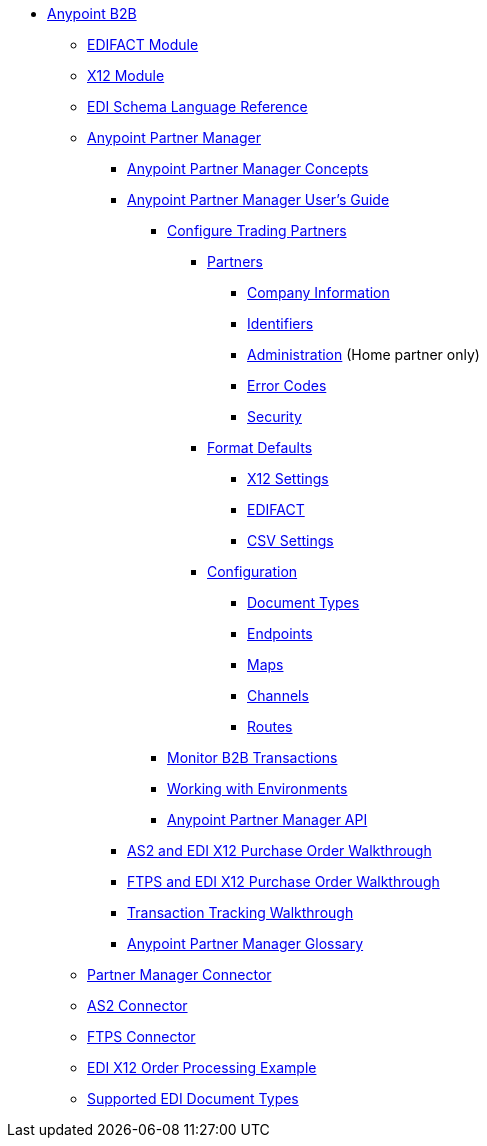 // Anypoint B2B TOC File

* link:/anypoint-b2b/[Anypoint B2B]

** link:/anypoint-b2b/edifact-module[EDIFACT Module]

** link:/anypoint-b2b/x12-module[X12 Module]

** link:/anypoint-b2b/edi-schema-language-reference[EDI Schema Language Reference]



** link:/anypoint-b2b/anypoint-partner-manager[Anypoint Partner Manager]

*** link:/anypoint-partner-manager-concepts[Anypoint Partner Manager Concepts]

*** link:/anypoint-b2b/anypoint-partner-manager-users-guide[Anypoint Partner Manager User's Guide]


**** link:/anypoint-b2b/configure-trading-partners[Configure Trading Partners]

***** link:/anypoint-b2b/partners[Partners]
****** link:/anypoint-b2b/company-information[Company Information]
****** link:/anypoint-b2b/identifiers[Identifiers]
****** link:/anypoint-b2b/administration[Administration] (Home partner only)
****** link:/anypoint-b2b/error-codes[Error Codes]
****** link:/anypoint-b2b/security[Security]

***** link:/anypoint-b2b/format-defaults[Format Defaults]
****** link:/anypoint-b2b/x12-settings[X12 Settings]
****** link:/anypoint-b2b/edifact-settings[EDIFACT]
****** link:/anypoint-b2b/csv-settings[CSV Settings]

***** link:/anypoint-b2b/configuration[Configuration]
****** link:/anypoint-b2b/document-types[Document Types]
****** link:/anypoint-b2b/endpoints[Endpoints]
****** link:/anypoint-b2b/maps[Maps]
****** link:/anypoint-b2b/channels[Channels]
****** link:/anypoint-b2b/routes[Routes]

**** link:/anypoint-b2b/monitor-b2b-transactions[Monitor B2B Transactions]
**** link:/anypoint-b2b/working-with-environments[Working with Environments]
**** link:/anypoint-partner-manager-api[Anypoint Partner Manager API]

*** link:/anypoint-b2b/as2-and-edi-x12-purchase-order-walkthrough[AS2 and EDI X12 Purchase Order Walkthrough]
*** link:/anypoint-b2b/ftps-and-edi-x12-purchase-order-walkthrough[FTPS and EDI X12 Purchase Order Walkthrough]
*** link:/anypoint-b2b/transaction-tracking-walkthrough[Transaction Tracking Walkthrough]
*** link:/anypoint-b2b/anypoint-partner-manager-glossary[Anypoint Partner Manager Glossary]


** link:/anypoint-b2b/partner-manager-connector[Partner Manager Connector]
** link:/anypoint-b2b/as2-connector[AS2 Connector]
** link:/anypoint-b2b/ftps-connector[FTPS Connector]
** link:/anypoint-b2b/edi-x12-order-processing-example[EDI X12 Order Processing Example]
** link:/anypoint-b2b/supported-edi-document-types[Supported EDI Document Types]
